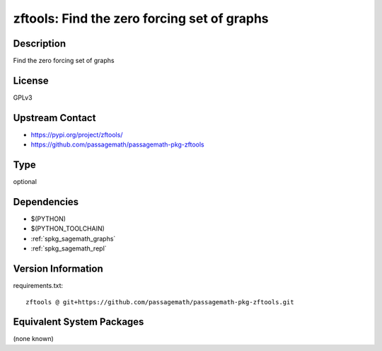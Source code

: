 .. _spkg_zftools:

zftools: Find the zero forcing set of graphs
============================================

Description
-----------

Find the zero forcing set of graphs

License
-------

GPLv3

Upstream Contact
----------------

- https://pypi.org/project/zftools/
- https://github.com/passagemath/passagemath-pkg-zftools


Type
----

optional


Dependencies
------------

- $(PYTHON)
- $(PYTHON_TOOLCHAIN)
- :ref:`spkg_sagemath_graphs`
- :ref:`spkg_sagemath_repl`

Version Information
-------------------

requirements.txt::

    zftools @ git+https://github.com/passagemath/passagemath-pkg-zftools.git

Equivalent System Packages
--------------------------

(none known)
